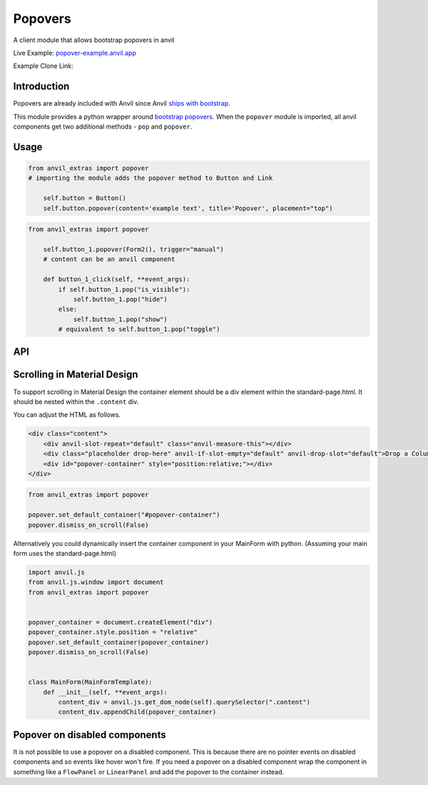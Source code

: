 Popovers
========
A client module that allows bootstrap popovers in anvil

Live Example: `popover-example.anvil.app <https://popover-example.anvil.app>`_

Example Clone Link:

.. image:: https://anvil.works/img/forum/copy-app.png
   :height: 40px
   :target: https://anvil.works/build#clone:YRRNNZJZV5IJM6NX=ACDZQ3LRIADCMMGFANOJZG5N



Introduction
------------
Popovers are already included with Anvil since Anvil `ships with bootstrap <https://anvil.works/docs/client/javascript#already-included-javascript>`_.

This module provides a python wrapper around `bootstrap popovers <https://getbootstrap.com/docs/3.4/javascript/#popovers>`_.
When the ``popover`` module is imported, all anvil components get two additional methods - ``pop`` and ``popover``.


Usage
-----

.. code-block:: python

    from anvil_extras import popover
    # importing the module adds the popover method to Button and Link

        self.button = Button()
        self.button.popover(content='example text', title='Popover', placement="top")


.. code-block:: python

    from anvil_extras import popover

        self.button_1.popover(Form2(), trigger="manual")
        # content can be an anvil component

        def button_1_click(self, **event_args):
            if self.button_1.pop("is_visible"):
                self.button_1.pop("hide")
            else:
                self.button_1.pop("show")
            # equivalent to self.button_1.pop("toggle")

API
---

.. method:: popover(self, content, title='', placement='right', trigger='click', animation=True, delay={"show": 100, "hide": 100}, max_width=None, auto_dismiss=True, dismiss_on_scroll=True, container="body")

    popover is a method that can be used with any anvil component. Commonly used on ``Button`` and ``Link`` components.

    .. describe:: self

        the component used. No need to worry about this argument when using popover as a method e.g. ``self.button_1.popover(content='example text')``

    .. describe:: content

        content can be a string or an anvil component. If an anvil component is used - that component will have a new attribute ``popper`` added.
        This allows the content form to close itself using ``self.popper.pop('hide')``.

    .. describe:: title

        optional string.

    .. describe:: placement

        One of ``'right'``, ``'left'``, ``'top'``, ``'bottom'`` or ``'auto'``.
        If using ``left`` or ``right`` it may be best to place the component in a ``FlowPanel``.
        ``'auto'`` can be combined with other values e.g. ``'auto bottom'``.

    .. describe:: trigger

        One of ``'manual'``, ``'focus'``, ``'hover'``, ``'click'``, (can be a combination of two e.g. ``'hover focus'``). ``'stickyhover'`` is also available.

    .. describe:: animation

        ``True`` or ``False``

    .. describe:: delay

        A dictionary with the keys ``'show'`` and ``'hide'``. The values for ``'show'`` and ``'hide'`` are in milliseconds.

    .. describe:: max_width

        bootstrap default is 276px you might want this wider

    .. describe:: auto_dismiss

        When clicking outside a popover the popover will be closed. Setting this flag to ``False`` overrides that behaviour.
        Note that popovers will always be dismissed when the page is scrolled. This prevents popovers from appearing in weird places on the page.
        Note this is ignored if ``dismiss_on_outside_click()`` is used to set the global behaviour to ``False``

    .. describe:: dismiss_on_scroll

        All popovers are hidden when the page is scrolled. See the ``dismiss_on_scroll`` function for more details.
        Setting this to ``False`` may not be what you want unless you've adjusted the container of the popover.
        This argument will be ignored if set globally to ``False`` using ``dismiss_on_scroll(dismiss=False)``.

    .. describe:: container

        Set the container of the popover to an element or selector on the page. The default value is ``"body"``.



.. method:: pop(self, behaviour)

    pop is a method that can be used with any component that has a ``popover``

    .. describe:: self

        the component used. No need to worry about this argument when using ``self.button_1.pop('show')``

    .. describe:: behaviour

        ``'show'``, ``'hide'``, ``'toggle'``, ``'destroy'``. Also includes ``'shown'`` and ``'is_visible'``, which return a ``boolean``.
        ``'update'`` will update the popover's position. This is useful when a popover's height changes dynamically.



.. function:: dismiss_on_outside_click(dismiss=True)

    By default, if you click outside of a popover the popover will close. This behaviour can be overridden globally by calling this function. It can also be set per popover using the ``auto_dismiss`` argument.
    Note that popovers will always be dismissed when the page is scrolled. This prevents popovers from appearing in weird places on the page.

.. function:: dismiss_on_scroll(dismiss=True)

    By default, if you scroll the popover will close. This behaviour can be overridden globally by calling this function. It can also be set per popover using the ``dismiss_on_scroll`` argument.
    Note that popovers will not scroll with their parents by default since they are fixed on the body of the page.
    If you use this method it should be combined with either, setting the default container to something other than ``"body"``.


.. function:: set_default_container(selector_or_element)

    The default container is ``"body"``. This is used since it prevents overflow issues with popovers nested in the anvil component hierarchy.
    However, it does prevent popovers from scrolling with their attached elements.
    If you want your popovers to scroll with their popper element, either change this setting globally or use the ``container`` argument per popover.


.. function:: set_default_max_width(width)

    update the default max width - this is 276px by default - useful for wider components.

.. function:: has_popover(component)

    Returns a ``bool`` as to whether the component has a popover. A useful flag to prevent creating unnecessary popovers.



Scrolling in Material Design
----------------------------

To support scrolling in Material Design the container element should be a div element within the standard-page.html.
It should be nested within the ``.content`` div.

You can adjust the HTML as follows.

.. code-block:: html

    <div class="content">
        <div anvil-slot-repeat="default" class="anvil-measure-this"></div>
        <div class="placeholder drop-here" anvil-if-slot-empty="default" anvil-drop-slot="default">Drop a ColumnPanel here.</div>
        <div id="popover-container" style="position:relative;"></div>
    </div>


.. code-block:: python

    from anvil_extras import popover

    popover.set_default_container("#popover-container")
    popover.dismiss_on_scroll(False)



Alternatively you could dynamically insert the container component in your MainForm with python.
(Assuming your main form uses the standard-page.html)

.. code-block:: python

    import anvil.js
    from anvil.js.window import document
    from anvil_extras import popover


    popover_container = document.createElement("div")
    popover_container.style.position = "relative"
    popover.set_default_container(popover_container)
    popover.dismiss_on_scroll(False)


    class MainForm(MainFormTemplate):
        def __init__(self, **event_args):
            content_div = anvil.js.get_dom_node(self).querySelector(".content")
            content_div.appendChild(popover_container)


Popover on disabled components
------------------------------

It is not possible to use a popover on a disabled component.
This is because there are no pointer events on disabled components and so events like hover won't fire.
If you need a popover on a disabled component wrap the component in something like a ``FlowPanel`` or ``LinearPanel``
and add the popover to the container instead.
